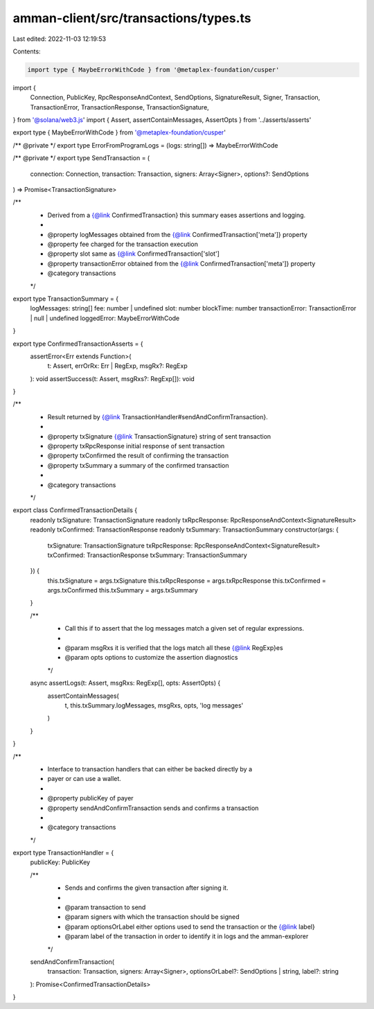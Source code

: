 amman-client/src/transactions/types.ts
======================================

Last edited: 2022-11-03 12:19:53

Contents:

.. code-block:: ts

    import type { MaybeErrorWithCode } from '@metaplex-foundation/cusper'
import {
  Connection,
  PublicKey,
  RpcResponseAndContext,
  SendOptions,
  SignatureResult,
  Signer,
  Transaction,
  TransactionError,
  TransactionResponse,
  TransactionSignature,
} from '@solana/web3.js'
import { Assert, assertContainMessages, AssertOpts } from '../asserts/asserts'

export type { MaybeErrorWithCode } from '@metaplex-foundation/cusper'

/** @private */
export type ErrorFromProgramLogs = (logs: string[]) => MaybeErrorWithCode

/** @private */
export type SendTransaction = (
  connection: Connection,
  transaction: Transaction,
  signers: Array<Signer>,
  options?: SendOptions
) => Promise<TransactionSignature>

/**
 * Derived from a {@link ConfirmedTransaction} this summary eases assertions and logging.
 *
 * @property logMessages obtained from the {@link ConfirmedTransaction['meta']} property
 * @property fee charged for the transaction execution
 * @property slot same as {@link ConfirmedTransaction['slot']
 * @property transactionError obtained from the {@link ConfirmedTransaction['meta']} property
 * @category transactions
 */
export type TransactionSummary = {
  logMessages: string[]
  fee: number | undefined
  slot: number
  blockTime: number
  transactionError: TransactionError | null | undefined
  loggedError: MaybeErrorWithCode
}

export type ConfirmedTransactionAsserts = {
  assertError<Err extends Function>(
    t: Assert,
    errOrRx: Err | RegExp,
    msgRx?: RegExp
  ): void
  assertSuccess(t: Assert, msgRxs?: RegExp[]): void
}

/**
 * Result returned by {@link TransactionHandler#sendAndConfirmTransaction}.
 *
 * @property txSignature {@link TransactionSignature} string of sent transaction
 * @property txRpcResponse initial response of sent transaction
 * @property txConfirmed the result of confirming the transaction
 * @property txSummary a summary of the confirmed transaction
 *
 * @category transactions
 */
export class ConfirmedTransactionDetails {
  readonly txSignature: TransactionSignature
  readonly txRpcResponse: RpcResponseAndContext<SignatureResult>
  readonly txConfirmed: TransactionResponse
  readonly txSummary: TransactionSummary
  constructor(args: {
    txSignature: TransactionSignature
    txRpcResponse: RpcResponseAndContext<SignatureResult>
    txConfirmed: TransactionResponse
    txSummary: TransactionSummary
  }) {
    this.txSignature = args.txSignature
    this.txRpcResponse = args.txRpcResponse
    this.txConfirmed = args.txConfirmed
    this.txSummary = args.txSummary
  }

  /**
   * Call this if to assert that the log messages match a given set of regular expressions.
   *
   * @param msgRxs it is verified that the logs match all these {@link RegExp}es
   * @param opts options to customize the assertion diagnostics
   */
  async assertLogs(t: Assert, msgRxs: RegExp[], opts: AssertOpts) {
    assertContainMessages(
      t,
      this.txSummary.logMessages,
      msgRxs,
      opts,
      'log messages'
    )
  }
}

/**
 * Interface to transaction handlers that can either be backed directly by a
 * payer or can use a wallet.
 *
 * @property publicKey of payer
 * @property sendAndConfirmTransaction sends and confirms a transaction
 *
 * @category transactions
 */
export type TransactionHandler = {
  publicKey: PublicKey

  /**
   * Sends and confirms the given transaction after signing it.
   *
   * @param transaction to send
   * @param signers with which the transaction should be signed
   * @param optionsOrLabel either options used to send the transaction or the {@link label}
   * @param label of the transaction in order to identify it in logs and the amman-explorer
   */
  sendAndConfirmTransaction(
    transaction: Transaction,
    signers: Array<Signer>,
    optionsOrLabel?: SendOptions | string,
    label?: string
  ): Promise<ConfirmedTransactionDetails>
}



